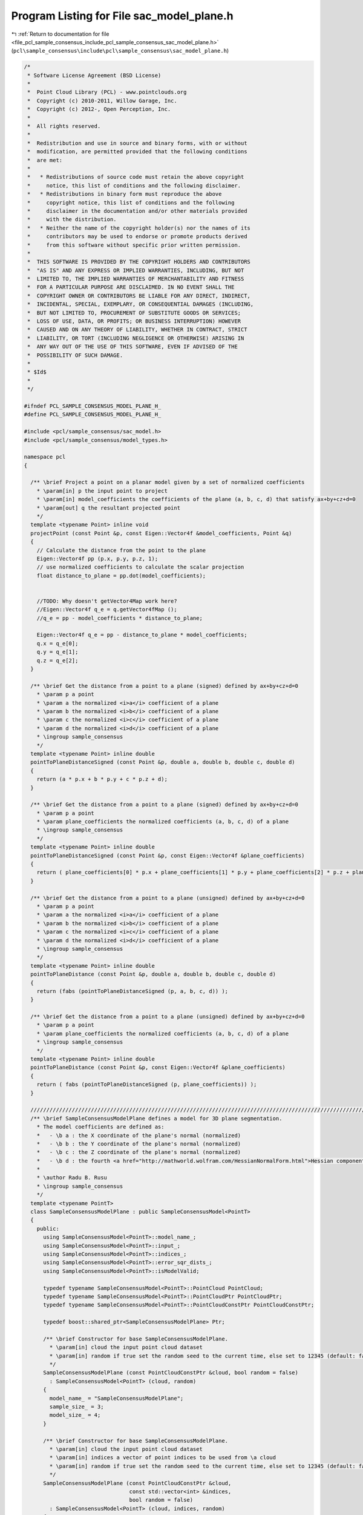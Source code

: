
.. _program_listing_file_pcl_sample_consensus_include_pcl_sample_consensus_sac_model_plane.h:

Program Listing for File sac_model_plane.h
==========================================

|exhale_lsh| :ref:`Return to documentation for file <file_pcl_sample_consensus_include_pcl_sample_consensus_sac_model_plane.h>` (``pcl\sample_consensus\include\pcl\sample_consensus\sac_model_plane.h``)

.. |exhale_lsh| unicode:: U+021B0 .. UPWARDS ARROW WITH TIP LEFTWARDS

.. code-block:: cpp

   /*
    * Software License Agreement (BSD License)
    *
    *  Point Cloud Library (PCL) - www.pointclouds.org
    *  Copyright (c) 2010-2011, Willow Garage, Inc.
    *  Copyright (c) 2012-, Open Perception, Inc.
    *
    *  All rights reserved.
    *
    *  Redistribution and use in source and binary forms, with or without
    *  modification, are permitted provided that the following conditions
    *  are met:
    *
    *   * Redistributions of source code must retain the above copyright
    *     notice, this list of conditions and the following disclaimer.
    *   * Redistributions in binary form must reproduce the above
    *     copyright notice, this list of conditions and the following
    *     disclaimer in the documentation and/or other materials provided
    *     with the distribution.
    *   * Neither the name of the copyright holder(s) nor the names of its
    *     contributors may be used to endorse or promote products derived
    *     from this software without specific prior written permission.
    *
    *  THIS SOFTWARE IS PROVIDED BY THE COPYRIGHT HOLDERS AND CONTRIBUTORS
    *  "AS IS" AND ANY EXPRESS OR IMPLIED WARRANTIES, INCLUDING, BUT NOT
    *  LIMITED TO, THE IMPLIED WARRANTIES OF MERCHANTABILITY AND FITNESS
    *  FOR A PARTICULAR PURPOSE ARE DISCLAIMED. IN NO EVENT SHALL THE
    *  COPYRIGHT OWNER OR CONTRIBUTORS BE LIABLE FOR ANY DIRECT, INDIRECT,
    *  INCIDENTAL, SPECIAL, EXEMPLARY, OR CONSEQUENTIAL DAMAGES (INCLUDING,
    *  BUT NOT LIMITED TO, PROCUREMENT OF SUBSTITUTE GOODS OR SERVICES;
    *  LOSS OF USE, DATA, OR PROFITS; OR BUSINESS INTERRUPTION) HOWEVER
    *  CAUSED AND ON ANY THEORY OF LIABILITY, WHETHER IN CONTRACT, STRICT
    *  LIABILITY, OR TORT (INCLUDING NEGLIGENCE OR OTHERWISE) ARISING IN
    *  ANY WAY OUT OF THE USE OF THIS SOFTWARE, EVEN IF ADVISED OF THE
    *  POSSIBILITY OF SUCH DAMAGE.
    *
    * $Id$
    *
    */
   
   #ifndef PCL_SAMPLE_CONSENSUS_MODEL_PLANE_H_
   #define PCL_SAMPLE_CONSENSUS_MODEL_PLANE_H_
   
   #include <pcl/sample_consensus/sac_model.h>
   #include <pcl/sample_consensus/model_types.h>
   
   namespace pcl
   {
   
     /** \brief Project a point on a planar model given by a set of normalized coefficients
       * \param[in] p the input point to project
       * \param[in] model_coefficients the coefficients of the plane (a, b, c, d) that satisfy ax+by+cz+d=0
       * \param[out] q the resultant projected point
       */
     template <typename Point> inline void
     projectPoint (const Point &p, const Eigen::Vector4f &model_coefficients, Point &q)
     {
       // Calculate the distance from the point to the plane
       Eigen::Vector4f pp (p.x, p.y, p.z, 1);
       // use normalized coefficients to calculate the scalar projection 
       float distance_to_plane = pp.dot(model_coefficients);
   
   
       //TODO: Why doesn't getVector4Map work here?
       //Eigen::Vector4f q_e = q.getVector4fMap ();
       //q_e = pp - model_coefficients * distance_to_plane;
       
       Eigen::Vector4f q_e = pp - distance_to_plane * model_coefficients;
       q.x = q_e[0];
       q.y = q_e[1];
       q.z = q_e[2];
     }
   
     /** \brief Get the distance from a point to a plane (signed) defined by ax+by+cz+d=0
       * \param p a point
       * \param a the normalized <i>a</i> coefficient of a plane
       * \param b the normalized <i>b</i> coefficient of a plane
       * \param c the normalized <i>c</i> coefficient of a plane
       * \param d the normalized <i>d</i> coefficient of a plane
       * \ingroup sample_consensus
       */
     template <typename Point> inline double
     pointToPlaneDistanceSigned (const Point &p, double a, double b, double c, double d)
     {
       return (a * p.x + b * p.y + c * p.z + d);
     }
   
     /** \brief Get the distance from a point to a plane (signed) defined by ax+by+cz+d=0
       * \param p a point
       * \param plane_coefficients the normalized coefficients (a, b, c, d) of a plane
       * \ingroup sample_consensus
       */
     template <typename Point> inline double
     pointToPlaneDistanceSigned (const Point &p, const Eigen::Vector4f &plane_coefficients)
     {
       return ( plane_coefficients[0] * p.x + plane_coefficients[1] * p.y + plane_coefficients[2] * p.z + plane_coefficients[3] );
     }
   
     /** \brief Get the distance from a point to a plane (unsigned) defined by ax+by+cz+d=0
       * \param p a point
       * \param a the normalized <i>a</i> coefficient of a plane
       * \param b the normalized <i>b</i> coefficient of a plane
       * \param c the normalized <i>c</i> coefficient of a plane
       * \param d the normalized <i>d</i> coefficient of a plane
       * \ingroup sample_consensus
       */
     template <typename Point> inline double
     pointToPlaneDistance (const Point &p, double a, double b, double c, double d)
     {
       return (fabs (pointToPlaneDistanceSigned (p, a, b, c, d)) );
     }
   
     /** \brief Get the distance from a point to a plane (unsigned) defined by ax+by+cz+d=0
       * \param p a point
       * \param plane_coefficients the normalized coefficients (a, b, c, d) of a plane
       * \ingroup sample_consensus
       */
     template <typename Point> inline double
     pointToPlaneDistance (const Point &p, const Eigen::Vector4f &plane_coefficients)
     {
       return ( fabs (pointToPlaneDistanceSigned (p, plane_coefficients)) );
     }
   
     //////////////////////////////////////////////////////////////////////////////////////////////////////////////////////
     /** \brief SampleConsensusModelPlane defines a model for 3D plane segmentation.
       * The model coefficients are defined as:
       *   - \b a : the X coordinate of the plane's normal (normalized)
       *   - \b b : the Y coordinate of the plane's normal (normalized)
       *   - \b c : the Z coordinate of the plane's normal (normalized)
       *   - \b d : the fourth <a href="http://mathworld.wolfram.com/HessianNormalForm.html">Hessian component</a> of the plane's equation
       * 
       * \author Radu B. Rusu
       * \ingroup sample_consensus
       */
     template <typename PointT>
     class SampleConsensusModelPlane : public SampleConsensusModel<PointT>
     {
       public:
         using SampleConsensusModel<PointT>::model_name_;
         using SampleConsensusModel<PointT>::input_;
         using SampleConsensusModel<PointT>::indices_;
         using SampleConsensusModel<PointT>::error_sqr_dists_;
         using SampleConsensusModel<PointT>::isModelValid;
   
         typedef typename SampleConsensusModel<PointT>::PointCloud PointCloud;
         typedef typename SampleConsensusModel<PointT>::PointCloudPtr PointCloudPtr;
         typedef typename SampleConsensusModel<PointT>::PointCloudConstPtr PointCloudConstPtr;
   
         typedef boost::shared_ptr<SampleConsensusModelPlane> Ptr;
   
         /** \brief Constructor for base SampleConsensusModelPlane.
           * \param[in] cloud the input point cloud dataset
           * \param[in] random if true set the random seed to the current time, else set to 12345 (default: false)
           */
         SampleConsensusModelPlane (const PointCloudConstPtr &cloud, bool random = false) 
           : SampleConsensusModel<PointT> (cloud, random)
         {
           model_name_ = "SampleConsensusModelPlane";
           sample_size_ = 3;
           model_size_ = 4;
         }
   
         /** \brief Constructor for base SampleConsensusModelPlane.
           * \param[in] cloud the input point cloud dataset
           * \param[in] indices a vector of point indices to be used from \a cloud
           * \param[in] random if true set the random seed to the current time, else set to 12345 (default: false)
           */
         SampleConsensusModelPlane (const PointCloudConstPtr &cloud, 
                                    const std::vector<int> &indices,
                                    bool random = false) 
           : SampleConsensusModel<PointT> (cloud, indices, random)
         {
           model_name_ = "SampleConsensusModelPlane";
           sample_size_ = 3;
           model_size_ = 4;
         }
         
         /** \brief Empty destructor */
         virtual ~SampleConsensusModelPlane () {}
   
         /** \brief Check whether the given index samples can form a valid plane model, compute the model coefficients from
           * these samples and store them internally in model_coefficients_. The plane coefficients are:
           * a, b, c, d (ax+by+cz+d=0)
           * \param[in] samples the point indices found as possible good candidates for creating a valid model
           * \param[out] model_coefficients the resultant model coefficients
           */
         bool
         computeModelCoefficients (const std::vector<int> &samples,
                                   Eigen::VectorXf &model_coefficients) const;
   
         /** \brief Compute all distances from the cloud data to a given plane model.
           * \param[in] model_coefficients the coefficients of a plane model that we need to compute distances to
           * \param[out] distances the resultant estimated distances
           */
         void
         getDistancesToModel (const Eigen::VectorXf &model_coefficients,
                              std::vector<double> &distances) const;
   
         /** \brief Select all the points which respect the given model coefficients as inliers.
           * \param[in] model_coefficients the coefficients of a plane model that we need to compute distances to
           * \param[in] threshold a maximum admissible distance threshold for determining the inliers from the outliers
           * \param[out] inliers the resultant model inliers
           */
         void 
         selectWithinDistance (const Eigen::VectorXf &model_coefficients, 
                               const double threshold, 
                               std::vector<int> &inliers);
   
         /** \brief Count all the points which respect the given model coefficients as inliers. 
           * 
           * \param[in] model_coefficients the coefficients of a model that we need to compute distances to
           * \param[in] threshold maximum admissible distance threshold for determining the inliers from the outliers
           * \return the resultant number of inliers
           */
         virtual int
         countWithinDistance (const Eigen::VectorXf &model_coefficients,
                              const double threshold) const;
   
         /** \brief Recompute the plane coefficients using the given inlier set and return them to the user.
           * @note: these are the coefficients of the plane model after refinement (e.g. after SVD)
           * \param[in] inliers the data inliers found as supporting the model
           * \param[in] model_coefficients the initial guess for the model coefficients
           * \param[out] optimized_coefficients the resultant recomputed coefficients after non-linear optimization
           */
         void
         optimizeModelCoefficients (const std::vector<int> &inliers,
                                    const Eigen::VectorXf &model_coefficients,
                                    Eigen::VectorXf &optimized_coefficients) const;
   
         /** \brief Create a new point cloud with inliers projected onto the plane model.
           * \param[in] inliers the data inliers that we want to project on the plane model
           * \param[in] model_coefficients the *normalized* coefficients of a plane model
           * \param[out] projected_points the resultant projected points
           * \param[in] copy_data_fields set to true if we need to copy the other data fields
           */
         void
         projectPoints (const std::vector<int> &inliers,
                        const Eigen::VectorXf &model_coefficients,
                        PointCloud &projected_points,
                        bool copy_data_fields = true) const;
   
         /** \brief Verify whether a subset of indices verifies the given plane model coefficients.
           * \param[in] indices the data indices that need to be tested against the plane model
           * \param[in] model_coefficients the plane model coefficients
           * \param[in] threshold a maximum admissible distance threshold for determining the inliers from the outliers
           */
         bool
         doSamplesVerifyModel (const std::set<int> &indices,
                               const Eigen::VectorXf &model_coefficients,
                               const double threshold) const;
   
         /** \brief Return an unique id for this model (SACMODEL_PLANE). */
         inline pcl::SacModel 
         getModelType () const { return (SACMODEL_PLANE); }
   
       protected:
         using SampleConsensusModel<PointT>::sample_size_;
         using SampleConsensusModel<PointT>::model_size_;
   
       private:
         /** \brief Check if a sample of indices results in a good sample of points
           * indices.
           * \param[in] samples the resultant index samples
           */
         virtual bool
         isSampleGood (const std::vector<int> &samples) const;
     };
   }
   
   #ifdef PCL_NO_PRECOMPILE
   #include <pcl/sample_consensus/impl/sac_model_plane.hpp>
   #endif
   
   #endif  //#ifndef PCL_SAMPLE_CONSENSUS_MODEL_PLANE_H_
